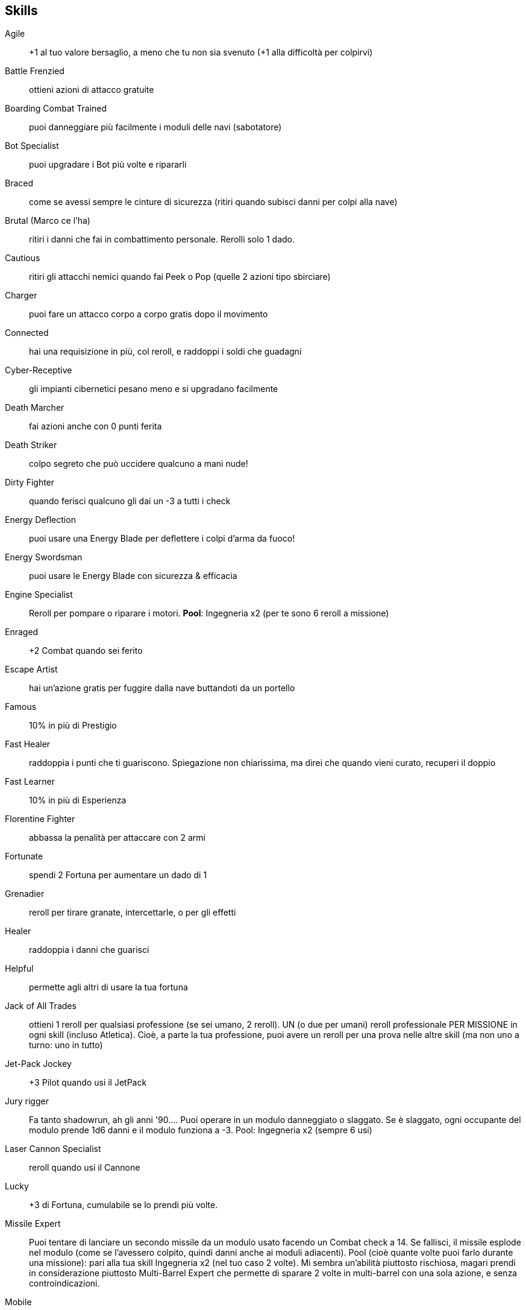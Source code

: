 

== Skills

Agile:: +1 al tuo valore bersaglio, a meno che tu non sia svenuto (+1 alla difficoltà per colpirvi)
Battle Frenzied:: ottieni azioni di attacco gratuite
Boarding Combat Trained:: puoi danneggiare più facilmente i moduli delle navi (sabotatore)
Bot Specialist:: puoi upgradare i Bot più volte e ripararli
Braced:: come se avessi sempre le cinture di sicurezza (ritiri quando subisci danni per colpi alla nave)
Brutal (Marco ce l’ha):: ritiri i danni che fai in combattimento personale. Rerolli solo 1 dado.
Cautious:: ritiri gli attacchi nemici quando fai Peek o Pop (quelle 2 azioni tipo sbirciare)
Charger:: puoi fare un attacco corpo a corpo gratis dopo il movimento
Connected:: hai una requisizione in più, col reroll, e raddoppi i soldi che guadagni
Cyber-Receptive:: gli impianti cibernetici pesano meno e si upgradano facilmente
Death Marcher:: fai azioni anche con 0 punti ferita
Death Striker:: colpo segreto che può uccidere qualcuno a mani nude!
Dirty Fighter:: quando ferisci qualcuno gli dai un -3 a tutti i check
Energy Deflection:: puoi usare una Energy Blade per deflettere i colpi d’arma da fuoco!
Energy Swordsman:: puoi usare le Energy Blade con sicurezza & efficacia
Engine Specialist:: Reroll per pompare o riparare i motori. *Pool*: Ingegneria x2 (per te sono 6 reroll a missione)
Enraged:: +2 Combat quando sei ferito
Escape Artist:: hai un’azione gratis per fuggire dalla nave buttandoti da un portello
Famous:: 10% in più di Prestigio
Fast Healer:: raddoppia i punti che ti guariscono. Spiegazione non chiarissima, ma direi che quando vieni curato, recuperi il doppio
Fast Learner:: 10% in più di Esperienza
Florentine Fighter:: abbassa la penalità per attaccare con 2 armi
Fortunate:: spendi 2 Fortuna per aumentare un dado di 1
Grenadier:: reroll per tirare granate, intercettarle, o per gli effetti
Healer:: raddoppia i danni che guarisci
Helpful:: permette agli altri di usare la tua fortuna
Jack of All Trades:: ottieni 1 reroll per qualsiasi professione (se sei umano, 2 reroll). UN (o due per umani) reroll professionale PER MISSIONE in ogni skill (incluso Atletica). Cioè, a parte la tua professione, puoi avere un reroll per una prova nelle altre skill (ma non uno a turno: uno in tutto)
Jet-Pack Jockey:: +3 Pilot quando usi il JetPack
Jury rigger:: Fa tanto shadowrun, ah gli anni '90…. Puoi operare in un modulo danneggiato o slaggato. Se è slaggato, ogni occupante del modulo prende 1d6 danni e il modulo funziona a -3. Pool: Ingegneria x2 (sempre 6 usi)
Laser Cannon Specialist:: reroll quando usi il Cannone
Lucky:: +3 di Fortuna, cumulabile se lo prendi più volte.
Missile Expert:: Puoi tentare di lanciare un secondo missile da un modulo usato facendo un Combat check a 14. Se fallisci, il missile esplode nel modulo (come se l’avessero colpito, quindi danni anche ai moduli adiacenti). Pool (cioè quante volte puoi farlo durante una missione): pari alla tua skill Ingegneria x2 (nel tuo caso 2 volte). Mi sembra un’abilità piuttosto rischiosa, magari prendi in considerazione piuttosto Multi-Barrel Expert che permette di sparare 2 volte in multi-barrel con una sola azione, e senza controindicazioni.
Mobile:: +2 movimento
Multi-barrel Expert:: spari 2 volte per turno
Nimble:: fai un’azione aggiuntiva a -3
Overloader:: Quando spari col cannone puoi contare anche il power degli scudi o del ponte per calcolare i danni (sono dadi danno in più), però causa un’esplosione nella tua postazione, ti fa 2d6 danno + 1d6 danni allo scafo, e con 4-5-6 prendi 1OOC e il modulo è danneggiato.
Pack mule:: raddoppia il carry, nient’altro (ora tu porti 20, porteresti 40, se preferisci puoi decidere dopo aver preso gli equipaggiamenti)
Patient:: Puoi spendere tanti turni a prepararti per un'azione, per ogni turno speso prendi un +1 quando fai l’azione.
Pool:: Ingegneria x2 (sempre 2 volte, nel tuo caso)
Power Slider:: puoi combinare 2 azioni dal ponte (es. gira e cambia velocità alla nave in una sola azione)
Quick on the Draw:: più facile estrarre rapidamente l’arma
Reflexive:: un tentativo gratis di speronare o schivare una speronata
Resouceful:: Usi la più alta tra Scienza e Ingegneria (nel tuo caso Ing. 3) al posto di un’altra skill, per un’azione. Non ottieni il professional reroll, ma puoi usare la fortuna. Il Pool però è pari alla più bassa tra le due abilità, che nel tuo caso è Science, cioè zero (insomma, secondo me non la puoi usare ora, devi crescere un po’ anche in scienza).
Sharpshooter:: Puoi rerollare i dadi per colpire la silhouette della nave, quando attacchi con un’arma della nave (cioè per ora il cannone). Pool: Combat x2 (per te sono 6 volte)
Shock trooper:: Puoi andare in Overwatch per attaccare con un’azione gratis, alla fine del tuo movimento in una fase. Forse è da spiegare che qui puoi metterti in Overwatch dichiarando un’azione qualsiasi, non solo il solito “sparare” ma anche, che so, curare, far detonare una bomba, muoversi (ma solo di 1 passo… a proposito, vedo adesso che muoversi può essere scelto come azione, in pratica ci si può muovere 2 volte a turno, accidenti!). Con questa abilità puoi fare un’azione, poi muoverti, poi andare in overwatch per fare un attacco nel turno avversario. Pool: Combat (nel tuo caso lo puoi fare 3 volte).
Sniper:: Puoi rerollare il tiro per sparare con la nave o con le armi personali ranged, se ti sei preparato prima. Pool: Combat x2 (sempre 6 volte)
Spacelegs (ce l’ha Mao):: ignori OOC
Speed Demon:: reroll per accelerare o decelerare la nave
Study:: +3 HP, cumulativo
Stunner Expert:: il bersaglio ritira Atletica contro le armi a stordimento
Sturdy:: +3 punti ferita
Tinkerer:: Puoi fare 2 upgrade a missione. Gli upgrade non li abbiamo cagati molto, ma permettono diverse cose, per esempio se upgradi il bot gli puoi montare un altro braccio...
Tough:: ritira i check di Atletica
Tractor Specialist:: reroll per usare il raggio trattore
Trampler:: hai un attacco corpo a corpo gratis quando attraversi una casella occupata da un nemico
Tricky (ce l’ha Franz):: permette le azioni Dump Trash, Focus Sensors e Vent Plasma
Turn Specialist:: reroll quando cambia direzione alla nave
Unarmed Combatant:: migliora il combattimento a mani nude
Unlimited:: una volta per missione può ricaricare un’altra abilità speciale (di quelle a utilizzo limitato)
Unsinkable:: reroll i tiri per vedere se la nave esplode a causa dei danni allo scafo
Zone Controller:: hai una ZOC nelle caselle adiacenti in cui puoi fare attacchi gratis e ostacolare gli attacchi nemici

